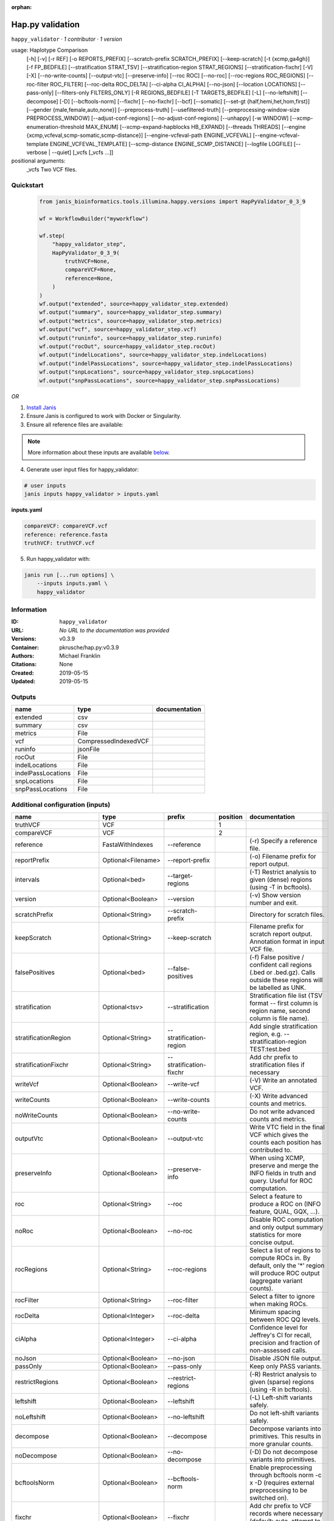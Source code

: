 :orphan:

Hap.py validation
===================================

``happy_validator`` · *1 contributor · 1 version*

usage: Haplotype Comparison 
    [-h] [-v] [-r REF] [-o REPORTS_PREFIX]
    [--scratch-prefix SCRATCH_PREFIX] [--keep-scratch]
    [-t {xcmp,ga4gh}] [-f FP_BEDFILE]
    [--stratification STRAT_TSV]
    [--stratification-region STRAT_REGIONS]
    [--stratification-fixchr] [-V] [-X]
    [--no-write-counts] [--output-vtc]
    [--preserve-info] [--roc ROC] [--no-roc]
    [--roc-regions ROC_REGIONS]
    [--roc-filter ROC_FILTER] [--roc-delta ROC_DELTA]
    [--ci-alpha CI_ALPHA] [--no-json]
    [--location LOCATIONS] [--pass-only]
    [--filters-only FILTERS_ONLY] [-R REGIONS_BEDFILE]
    [-T TARGETS_BEDFILE] [-L] [--no-leftshift]
    [--decompose] [-D] [--bcftools-norm] [--fixchr]
    [--no-fixchr] [--bcf] [--somatic]
    [--set-gt {half,hemi,het,hom,first}]
    [--gender {male,female,auto,none}]
    [--preprocess-truth] [--usefiltered-truth]
    [--preprocessing-window-size PREPROCESS_WINDOW]
    [--adjust-conf-regions] [--no-adjust-conf-regions]
    [--unhappy] [-w WINDOW]
    [--xcmp-enumeration-threshold MAX_ENUM]
    [--xcmp-expand-hapblocks HB_EXPAND]
    [--threads THREADS]
    [--engine {xcmp,vcfeval,scmp-somatic,scmp-distance}]
    [--engine-vcfeval-path ENGINE_VCFEVAL]
    [--engine-vcfeval-template ENGINE_VCFEVAL_TEMPLATE]
    [--scmp-distance ENGINE_SCMP_DISTANCE]
    [--logfile LOGFILE] [--verbose | --quiet]
    [_vcfs [_vcfs ...]]
positional arguments:
  _vcfs                 Two VCF files.


Quickstart
-----------

    .. code-block:: python

       from janis_bioinformatics.tools.illumina.happy.versions import HapPyValidator_0_3_9

       wf = WorkflowBuilder("myworkflow")

       wf.step(
           "happy_validator_step",
           HapPyValidator_0_3_9(
               truthVCF=None,
               compareVCF=None,
               reference=None,
           )
       )
       wf.output("extended", source=happy_validator_step.extended)
       wf.output("summary", source=happy_validator_step.summary)
       wf.output("metrics", source=happy_validator_step.metrics)
       wf.output("vcf", source=happy_validator_step.vcf)
       wf.output("runinfo", source=happy_validator_step.runinfo)
       wf.output("rocOut", source=happy_validator_step.rocOut)
       wf.output("indelLocations", source=happy_validator_step.indelLocations)
       wf.output("indelPassLocations", source=happy_validator_step.indelPassLocations)
       wf.output("snpLocations", source=happy_validator_step.snpLocations)
       wf.output("snpPassLocations", source=happy_validator_step.snpPassLocations)
    

*OR*

1. `Install Janis </tutorials/tutorial0.html>`_

2. Ensure Janis is configured to work with Docker or Singularity.

3. Ensure all reference files are available:

.. note:: 

   More information about these inputs are available `below <#additional-configuration-inputs>`_.



4. Generate user input files for happy_validator:

.. code-block:: bash

   # user inputs
   janis inputs happy_validator > inputs.yaml



**inputs.yaml**

.. code-block:: yaml

       compareVCF: compareVCF.vcf
       reference: reference.fasta
       truthVCF: truthVCF.vcf




5. Run happy_validator with:

.. code-block:: bash

   janis run [...run options] \
       --inputs inputs.yaml \
       happy_validator





Information
------------

:ID: ``happy_validator``
:URL: *No URL to the documentation was provided*
:Versions: v0.3.9
:Container: pkrusche/hap.py:v0.3.9
:Authors: Michael Franklin
:Citations: None
:Created: 2019-05-15
:Updated: 2019-05-15


Outputs
-----------

==================  ====================  ===============
name                type                  documentation
==================  ====================  ===============
extended            csv
summary             csv
metrics             File
vcf                 CompressedIndexedVCF
runinfo             jsonFile
rocOut              File
indelLocations      File
indelPassLocations  File
snpLocations        File
snpPassLocations    File
==================  ====================  ===============


Additional configuration (inputs)
---------------------------------

========================  ==================  ============================  ==========  =============================================================================================================================================================================================================================================================================================================================================================================================================================================================================================================
name                      type                prefix                          position  documentation
========================  ==================  ============================  ==========  =============================================================================================================================================================================================================================================================================================================================================================================================================================================================================================================
truthVCF                  VCF                                                        1
compareVCF                VCF                                                        2
reference                 FastaWithIndexes    --reference                               (-r)  Specify a reference file.
reportPrefix              Optional<Filename>  --report-prefix                           (-o)  Filename prefix for report output.
intervals                 Optional<bed>       --target-regions                          (-T)  Restrict analysis to given (dense) regions (using -T in bcftools).
version                   Optional<Boolean>   --version                                 (-v) Show version number and exit.
scratchPrefix             Optional<String>    --scratch-prefix                          Directory for scratch files.
keepScratch               Optional<String>    --keep-scratch                            Filename prefix for scratch report output. Annotation format in input VCF file.
falsePositives            Optional<bed>       --false-positives                         (-f)  False positive / confident call regions (.bed or .bed.gz). Calls outside these regions will be labelled as UNK.
stratification            Optional<tsv>       --stratification                          Stratification file list (TSV format -- first column is region name, second column is file name).
stratificationRegion      Optional<String>    --stratification-region                   Add single stratification region, e.g. --stratification-region TEST:test.bed
stratificationFixchr      Optional<String>    --stratification-fixchr                   Add chr prefix to stratification files if necessary
writeVcf                  Optional<Boolean>   --write-vcf                               (-V) Write an annotated VCF.
writeCounts               Optional<Boolean>   --write-counts                            (-X) Write advanced counts and metrics.
noWriteCounts             Optional<Boolean>   --no-write-counts                         Do not write advanced counts and metrics.
outputVtc                 Optional<Boolean>   --output-vtc                              Write VTC field in the final VCF which gives the counts each position has contributed to.
preserveInfo              Optional<Boolean>   --preserve-info                           When using XCMP, preserve and merge the INFO fields in truth and query. Useful for ROC computation.
roc                       Optional<String>    --roc                                     Select a feature to produce a ROC on (INFO feature, QUAL, GQX, ...).
noRoc                     Optional<Boolean>   --no-roc                                  Disable ROC computation and only output summary statistics for more concise output.
rocRegions                Optional<String>    --roc-regions                             Select a list of regions to compute ROCs in. By default, only the '*' region will produce ROC output (aggregate variant counts).
rocFilter                 Optional<String>    --roc-filter                              Select a filter to ignore when making ROCs.
rocDelta                  Optional<Integer>   --roc-delta                               Minimum spacing between ROC QQ levels.
ciAlpha                   Optional<Integer>   --ci-alpha                                Confidence level for Jeffrey's CI for recall, precision and fraction of non-assessed calls.
noJson                    Optional<Boolean>   --no-json                                 Disable JSON file output.
passOnly                  Optional<Boolean>   --pass-only                               Keep only PASS variants.
restrictRegions           Optional<Boolean>   --restrict-regions                        (-R)  Restrict analysis to given (sparse) regions (using -R in bcftools).
leftshift                 Optional<Boolean>   --leftshift                               (-L) Left-shift variants safely.
noLeftshift               Optional<Boolean>   --no-leftshift                            Do not left-shift variants safely.
decompose                 Optional<Boolean>   --decompose                               Decompose variants into primitives. This results in more granular counts.
noDecompose               Optional<Boolean>   --no-decompose                            (-D) Do not decompose variants into primitives.
bcftoolsNorm              Optional<Boolean>   --bcftools-norm                           Enable preprocessing through bcftools norm -c x -D (requires external preprocessing to be switched on).
fixchr                    Optional<Boolean>   --fixchr                                  Add chr prefix to VCF records where necessary (default: auto, attempt to match reference).
noFixchr                  Optional<Boolean>   --no-fixchr                               Do not add chr prefix to VCF records (default: auto, attempt to match reference).
bcf                       Optional<Boolean>   --bcf                                     Use BCF internally. This is the default when the input file is in BCF format already. Using BCF can speed up temp file access, but may fail for VCF files that have broken headers or records that don't comply with the header.
somatic                   Optional<Boolean>   --somatic                                 Assume the input file is a somatic call file and squash all columns into one, putting all FORMATs into INFO + use half genotypes (see also --set-gt). This will replace all sample columns and replace them with a single one. This is used to treat Strelka somatic files Possible values for this parameter: half / hemi / het / hom / half to assign one of the following genotypes to the resulting sample: 1 | 0/1 | 1/1 | ./1. This will replace all sample columns and replace them with a single one.
setGT                     Optional<Boolean>   --set-gt                                  This is used to treat Strelka somatic files Possible values for this parameter: half / hemi / het / hom / half to assign one of the following genotypes to the resulting sample: 1 | 0/1 | 1/1 | ./1. This will replace all sample columns and replace them with a single one.
gender                    Optional<String>    --gender                                  ({male,female,auto,none})  Specify gender. This determines how haploid calls on chrX get treated: for male samples, all non-ref calls (in the truthset only when running through hap.py) are given a 1/1 genotype.
preprocessTruth           Optional<Boolean>   --preprocess-truth                        Preprocess truth file with same settings as query (default is to accept truth in original format).
usefilteredTruth          Optional<Boolean>   --usefiltered-truth                       Use filtered variant calls in truth file (by default, only PASS calls in the truth file are used)
preprocessingWindowSize   Optional<Boolean>   --preprocessing-window-size               Preprocessing window size (variants further apart than that size are not expected to interfere).
adjustConfRegions         Optional<Boolean>   --adjust-conf-regions                     Adjust confident regions to include variant locations. Note this will only include variants that are included in the CONF regions already when viewing with bcftools; this option only makes sure insertions are padded correctly in the CONF regions (to capture these, both the base before and after must be contained in the bed file).
noAdjustConfRegions       Optional<Boolean>   --no-adjust-conf-regions                  Do not adjust confident regions for insertions.
noHaplotypeComparison     Optional<Boolean>   --no-haplotype-comparison                 (--unhappy)  Disable haplotype comparison (only count direct GT matches as TP).
windowSize                Optional<Integer>   --window-size                             (-w)  Minimum distance between variants such that they fall into the same superlocus.
xcmpEnumerationThreshold  Optional<Integer>   --xcmp-enumeration-threshold              Enumeration threshold / maximum number of sequences to enumerate per block.
xcmpExpandHapblocks       Optional<String>    --xcmp-expand-hapblocks                   Expand haplotype blocks by this many basepairs left and right.
threads                   Optional<Integer>   --threads                                 Number of threads to use. Comparison engine to use.
engine                    Optional<String>    --engine                                  {xcmp,vcfeval,scmp-somatic,scmp-distance} Comparison engine to use.
engineVcfevalTemplate     Optional<String>    --engine-vcfeval-template                 Vcfeval needs the reference sequence formatted in its own file format (SDF -- run rtg format -o ref.SDF ref.fa). You can specify this here to save time when running hap.py with vcfeval. If no SDF folder is specified, hap.py will create a temporary one.
scmpDistance              Optional<Integer>   --scmp-distance                           For distance-based matching, this is the distance between variants to use.
logfile                   Optional<Filename>  --logfile                                 Write logging information into file rather than to stderr
verbose                   Optional<Boolean>   --verbose                                 Raise logging level from warning to info.
quiet                     Optional<Boolean>   --quiet                                   Set logging level to output errors only.
========================  ==================  ============================  ==========  =============================================================================================================================================================================================================================================================================================================================================================================================================================================================================================================

Workflow Description Language
------------------------------

.. code-block:: text

   version development

   task happy_validator {
     input {
       Int? runtime_cpu
       Int? runtime_memory
       Int? runtime_seconds
       Int? runtime_disks
       File truthVCF
       File compareVCF
       String? reportPrefix
       File reference
       File reference_fai
       File reference_amb
       File reference_ann
       File reference_bwt
       File reference_pac
       File reference_sa
       File reference_dict
       File? intervals
       Boolean? version
       String? scratchPrefix
       String? keepScratch
       File? falsePositives
       File? stratification
       String? stratificationRegion
       String? stratificationFixchr
       Boolean? writeVcf
       Boolean? writeCounts
       Boolean? noWriteCounts
       Boolean? outputVtc
       Boolean? preserveInfo
       String? roc
       Boolean? noRoc
       String? rocRegions
       String? rocFilter
       Int? rocDelta
       Int? ciAlpha
       Boolean? noJson
       Boolean? passOnly
       Boolean? restrictRegions
       Boolean? leftshift
       Boolean? noLeftshift
       Boolean? decompose
       Boolean? noDecompose
       Boolean? bcftoolsNorm
       Boolean? fixchr
       Boolean? noFixchr
       Boolean? bcf
       Boolean? somatic
       Boolean? setGT
       String? gender
       Boolean? preprocessTruth
       Boolean? usefilteredTruth
       Boolean? preprocessingWindowSize
       Boolean? adjustConfRegions
       Boolean? noAdjustConfRegions
       Boolean? noHaplotypeComparison
       Int? windowSize
       Int? xcmpEnumerationThreshold
       String? xcmpExpandHapblocks
       Int? threads
       String? engine
       String? engineVcfevalTemplate
       Int? scmpDistance
       String? logfile
       Boolean? verbose
       Boolean? quiet
     }
     command <<<
       set -e
       /opt/hap.py/bin/hap.py \
         --report-prefix '~{select_first([reportPrefix, "generated"])}' \
         --reference '~{reference}' \
         ~{if defined(intervals) then ("--target-regions '" + intervals + "'") else ""} \
         ~{if defined(version) then "--version" else ""} \
         ~{if defined(scratchPrefix) then ("--scratch-prefix '" + scratchPrefix + "'") else ""} \
         ~{if defined(keepScratch) then ("--keep-scratch '" + keepScratch + "'") else ""} \
         ~{if defined(falsePositives) then ("--false-positives '" + falsePositives + "'") else ""} \
         ~{if defined(stratification) then ("--stratification '" + stratification + "'") else ""} \
         ~{if defined(stratificationRegion) then ("--stratification-region '" + stratificationRegion + "'") else ""} \
         ~{if defined(stratificationFixchr) then ("--stratification-fixchr '" + stratificationFixchr + "'") else ""} \
         ~{if defined(writeVcf) then "--write-vcf" else ""} \
         ~{if defined(writeCounts) then "--write-counts" else ""} \
         ~{if defined(noWriteCounts) then "--no-write-counts" else ""} \
         ~{if defined(outputVtc) then "--output-vtc" else ""} \
         ~{if defined(preserveInfo) then "--preserve-info" else ""} \
         ~{if defined(roc) then ("--roc '" + roc + "'") else ""} \
         ~{if defined(noRoc) then "--no-roc" else ""} \
         ~{if defined(rocRegions) then ("--roc-regions '" + rocRegions + "'") else ""} \
         ~{if defined(rocFilter) then ("--roc-filter '" + rocFilter + "'") else ""} \
         ~{if defined(rocDelta) then ("--roc-delta " + rocDelta) else ''} \
         ~{if defined(ciAlpha) then ("--ci-alpha " + ciAlpha) else ''} \
         ~{if defined(noJson) then "--no-json" else ""} \
         ~{if defined(passOnly) then "--pass-only" else ""} \
         ~{if defined(restrictRegions) then "--restrict-regions" else ""} \
         ~{if defined(leftshift) then "--leftshift" else ""} \
         ~{if defined(noLeftshift) then "--no-leftshift" else ""} \
         ~{if defined(decompose) then "--decompose" else ""} \
         ~{if defined(noDecompose) then "--no-decompose" else ""} \
         ~{if defined(bcftoolsNorm) then "--bcftools-norm" else ""} \
         ~{if defined(fixchr) then "--fixchr" else ""} \
         ~{if defined(noFixchr) then "--no-fixchr" else ""} \
         ~{if defined(bcf) then "--bcf" else ""} \
         ~{if defined(somatic) then "--somatic" else ""} \
         ~{if defined(setGT) then "--set-gt" else ""} \
         ~{if defined(gender) then ("--gender '" + gender + "'") else ""} \
         ~{if defined(preprocessTruth) then "--preprocess-truth" else ""} \
         ~{if defined(usefilteredTruth) then "--usefiltered-truth" else ""} \
         ~{if defined(preprocessingWindowSize) then "--preprocessing-window-size" else ""} \
         ~{if defined(adjustConfRegions) then "--adjust-conf-regions" else ""} \
         ~{if defined(noAdjustConfRegions) then "--no-adjust-conf-regions" else ""} \
         ~{if defined(noHaplotypeComparison) then "--no-haplotype-comparison" else ""} \
         ~{if defined(windowSize) then ("--window-size " + windowSize) else ''} \
         ~{if defined(xcmpEnumerationThreshold) then ("--xcmp-enumeration-threshold " + xcmpEnumerationThreshold) else ''} \
         ~{if defined(xcmpExpandHapblocks) then ("--xcmp-expand-hapblocks '" + xcmpExpandHapblocks + "'") else ""} \
         ~{if defined(select_first([threads, select_first([runtime_cpu, 1])])) then ("--threads " + select_first([threads, select_first([runtime_cpu, 1])])) else ''} \
         ~{if defined(engine) then ("--engine '" + engine + "'") else ""} \
         ~{if defined(engineVcfevalTemplate) then ("--engine-vcfeval-template '" + engineVcfevalTemplate + "'") else ""} \
         ~{if defined(scmpDistance) then ("--scmp-distance " + scmpDistance) else ''} \
         --logfile '~{select_first([logfile, "generated--log.txt"])}' \
         ~{if defined(verbose) then "--verbose" else ""} \
         ~{if defined(quiet) then "--quiet" else ""} \
         '~{truthVCF}' \
         '~{compareVCF}'
     >>>
     runtime {
       cpu: select_first([runtime_cpu, 2, 1])
       disks: "local-disk ~{select_first([runtime_disks, 20])} SSD"
       docker: "pkrusche/hap.py:v0.3.9"
       duration: select_first([runtime_seconds, 86400])
       memory: "~{select_first([runtime_memory, 8, 4])}G"
       preemptible: 2
     }
     output {
       File extended = (select_first([reportPrefix, "generated"]) + ".extended.csv")
       File summary = (select_first([reportPrefix, "generated"]) + ".summary.csv")
       File metrics = (select_first([reportPrefix, "generated"]) + ".metrics.json.gz")
       File vcf = (select_first([reportPrefix, "generated"]) + ".vcf.gz")
       File vcf_tbi = (select_first([reportPrefix, "generated"]) + ".vcf.gz") + ".tbi"
       File runinfo = (select_first([reportPrefix, "generated"]) + ".runinfo.json")
       File rocOut = (select_first([reportPrefix, "generated"]) + ".roc.all.csv.gz")
       File indelLocations = (select_first([reportPrefix, "generated"]) + ".roc.Locations.INDEL.csv.gz")
       File indelPassLocations = (select_first([reportPrefix, "generated"]) + ".roc.Locations.INDEL.PASS.csv.gz")
       File snpLocations = (select_first([reportPrefix, "generated"]) + ".roc.Locations.SNP.csv.gz")
       File snpPassLocations = (select_first([reportPrefix, "generated"]) + ".roc.Locations.SNP.PASS.csv.gz")
     }
   }

Common Workflow Language
-------------------------

.. code-block:: text

   #!/usr/bin/env cwl-runner
   class: CommandLineTool
   cwlVersion: v1.0
   label: Hap.py validation
   doc: |-
     usage: Haplotype Comparison 
         [-h] [-v] [-r REF] [-o REPORTS_PREFIX]
         [--scratch-prefix SCRATCH_PREFIX] [--keep-scratch]
         [-t {xcmp,ga4gh}] [-f FP_BEDFILE]
         [--stratification STRAT_TSV]
         [--stratification-region STRAT_REGIONS]
         [--stratification-fixchr] [-V] [-X]
         [--no-write-counts] [--output-vtc]
         [--preserve-info] [--roc ROC] [--no-roc]
         [--roc-regions ROC_REGIONS]
         [--roc-filter ROC_FILTER] [--roc-delta ROC_DELTA]
         [--ci-alpha CI_ALPHA] [--no-json]
         [--location LOCATIONS] [--pass-only]
         [--filters-only FILTERS_ONLY] [-R REGIONS_BEDFILE]
         [-T TARGETS_BEDFILE] [-L] [--no-leftshift]
         [--decompose] [-D] [--bcftools-norm] [--fixchr]
         [--no-fixchr] [--bcf] [--somatic]
         [--set-gt {half,hemi,het,hom,first}]
         [--gender {male,female,auto,none}]
         [--preprocess-truth] [--usefiltered-truth]
         [--preprocessing-window-size PREPROCESS_WINDOW]
         [--adjust-conf-regions] [--no-adjust-conf-regions]
         [--unhappy] [-w WINDOW]
         [--xcmp-enumeration-threshold MAX_ENUM]
         [--xcmp-expand-hapblocks HB_EXPAND]
         [--threads THREADS]
         [--engine {xcmp,vcfeval,scmp-somatic,scmp-distance}]
         [--engine-vcfeval-path ENGINE_VCFEVAL]
         [--engine-vcfeval-template ENGINE_VCFEVAL_TEMPLATE]
         [--scmp-distance ENGINE_SCMP_DISTANCE]
         [--logfile LOGFILE] [--verbose | --quiet]
         [_vcfs [_vcfs ...]]
     positional arguments:
       _vcfs                 Two VCF files.

   requirements:
   - class: ShellCommandRequirement
   - class: InlineJavascriptRequirement
   - class: DockerRequirement
     dockerPull: pkrusche/hap.py:v0.3.9

   inputs:
   - id: truthVCF
     label: truthVCF
     type: File
     inputBinding:
       position: 1
   - id: compareVCF
     label: compareVCF
     type: File
     inputBinding:
       position: 2
   - id: reportPrefix
     label: reportPrefix
     doc: (-o)  Filename prefix for report output.
     type:
     - string
     - 'null'
     default: generated
     inputBinding:
       prefix: --report-prefix
   - id: reference
     label: reference
     doc: (-r)  Specify a reference file.
     type: File
     secondaryFiles:
     - .fai
     - .amb
     - .ann
     - .bwt
     - .pac
     - .sa
     - ^.dict
     inputBinding:
       prefix: --reference
   - id: intervals
     label: intervals
     doc: (-T)  Restrict analysis to given (dense) regions (using -T in bcftools).
     type:
     - File
     - 'null'
     inputBinding:
       prefix: --target-regions
   - id: version
     label: version
     doc: (-v) Show version number and exit.
     type:
     - boolean
     - 'null'
     inputBinding:
       prefix: --version
   - id: scratchPrefix
     label: scratchPrefix
     doc: Directory for scratch files.
     type:
     - string
     - 'null'
     inputBinding:
       prefix: --scratch-prefix
   - id: keepScratch
     label: keepScratch
     doc: Filename prefix for scratch report output. Annotation format in input VCF file.
     type:
     - string
     - 'null'
     inputBinding:
       prefix: --keep-scratch
   - id: falsePositives
     label: falsePositives
     doc: |-
       (-f)  False positive / confident call regions (.bed or .bed.gz). Calls outside these regions will be labelled as UNK.
     type:
     - File
     - 'null'
     inputBinding:
       prefix: --false-positives
   - id: stratification
     label: stratification
     doc: |2-
        Stratification file list (TSV format -- first column is region name, second column is file name).
     type:
     - File
     - 'null'
     inputBinding:
       prefix: --stratification
   - id: stratificationRegion
     label: stratificationRegion
     doc: Add single stratification region, e.g. --stratification-region TEST:test.bed
     type:
     - string
     - 'null'
     inputBinding:
       prefix: --stratification-region
   - id: stratificationFixchr
     label: stratificationFixchr
     doc: ' Add chr prefix to stratification files if necessary'
     type:
     - string
     - 'null'
     inputBinding:
       prefix: --stratification-fixchr
   - id: writeVcf
     label: writeVcf
     doc: (-V) Write an annotated VCF.
     type:
     - boolean
     - 'null'
     inputBinding:
       prefix: --write-vcf
   - id: writeCounts
     label: writeCounts
     doc: (-X) Write advanced counts and metrics.
     type:
     - boolean
     - 'null'
     inputBinding:
       prefix: --write-counts
   - id: noWriteCounts
     label: noWriteCounts
     doc: Do not write advanced counts and metrics.
     type:
     - boolean
     - 'null'
     inputBinding:
       prefix: --no-write-counts
   - id: outputVtc
     label: outputVtc
     doc: |-
       Write VTC field in the final VCF which gives the counts each position has contributed to.
     type:
     - boolean
     - 'null'
     inputBinding:
       prefix: --output-vtc
   - id: preserveInfo
     label: preserveInfo
     doc: |-
       When using XCMP, preserve and merge the INFO fields in truth and query. Useful for ROC computation.
     type:
     - boolean
     - 'null'
     inputBinding:
       prefix: --preserve-info
   - id: roc
     label: roc
     doc: Select a feature to produce a ROC on (INFO feature, QUAL, GQX, ...).
     type:
     - string
     - 'null'
     inputBinding:
       prefix: --roc
   - id: noRoc
     label: noRoc
     doc: |-
       Disable ROC computation and only output summary statistics for more concise output.
     type:
     - boolean
     - 'null'
     inputBinding:
       prefix: --no-roc
   - id: rocRegions
     label: rocRegions
     doc: |2-
        Select a list of regions to compute ROCs in. By default, only the '*' region will produce ROC output (aggregate variant counts).
     type:
     - string
     - 'null'
     inputBinding:
       prefix: --roc-regions
   - id: rocFilter
     label: rocFilter
     doc: ' Select a filter to ignore when making ROCs.'
     type:
     - string
     - 'null'
     inputBinding:
       prefix: --roc-filter
   - id: rocDelta
     label: rocDelta
     doc: ' Minimum spacing between ROC QQ levels.'
     type:
     - int
     - 'null'
     inputBinding:
       prefix: --roc-delta
   - id: ciAlpha
     label: ciAlpha
     doc: |-
       Confidence level for Jeffrey's CI for recall, precision and fraction of non-assessed calls.
     type:
     - int
     - 'null'
     inputBinding:
       prefix: --ci-alpha
   - id: noJson
     label: noJson
     doc: Disable JSON file output.
     type:
     - boolean
     - 'null'
     inputBinding:
       prefix: --no-json
   - id: passOnly
     label: passOnly
     doc: Keep only PASS variants.
     type:
     - boolean
     - 'null'
     inputBinding:
       prefix: --pass-only
   - id: restrictRegions
     label: restrictRegions
     doc: (-R)  Restrict analysis to given (sparse) regions (using -R in bcftools).
     type:
     - boolean
     - 'null'
     inputBinding:
       prefix: --restrict-regions
   - id: leftshift
     label: leftshift
     doc: (-L) Left-shift variants safely.
     type:
     - boolean
     - 'null'
     inputBinding:
       prefix: --leftshift
   - id: noLeftshift
     label: noLeftshift
     doc: Do not left-shift variants safely.
     type:
     - boolean
     - 'null'
     inputBinding:
       prefix: --no-leftshift
   - id: decompose
     label: decompose
     doc: Decompose variants into primitives. This results in more granular counts.
     type:
     - boolean
     - 'null'
     inputBinding:
       prefix: --decompose
   - id: noDecompose
     label: noDecompose
     doc: (-D) Do not decompose variants into primitives.
     type:
     - boolean
     - 'null'
     inputBinding:
       prefix: --no-decompose
   - id: bcftoolsNorm
     label: bcftoolsNorm
     doc: |-
       Enable preprocessing through bcftools norm -c x -D (requires external preprocessing to be switched on).
     type:
     - boolean
     - 'null'
     inputBinding:
       prefix: --bcftools-norm
   - id: fixchr
     label: fixchr
     doc: |-
       Add chr prefix to VCF records where necessary (default: auto, attempt to match reference).
     type:
     - boolean
     - 'null'
     inputBinding:
       prefix: --fixchr
   - id: noFixchr
     label: noFixchr
     doc: |-
       Do not add chr prefix to VCF records (default: auto, attempt to match reference).
     type:
     - boolean
     - 'null'
     inputBinding:
       prefix: --no-fixchr
   - id: bcf
     label: bcf
     doc: |-
       Use BCF internally. This is the default when the input file is in BCF format already. Using BCF can speed up temp file access, but may fail for VCF files that have broken headers or records that don't comply with the header.
     type:
     - boolean
     - 'null'
     inputBinding:
       prefix: --bcf
   - id: somatic
     label: somatic
     doc: |-
       Assume the input file is a somatic call file and squash all columns into one, putting all FORMATs into INFO + use half genotypes (see also --set-gt). This will replace all sample columns and replace them with a single one. This is used to treat Strelka somatic files Possible values for this parameter: half / hemi / het / hom / half to assign one of the following genotypes to the resulting sample: 1 | 0/1 | 1/1 | ./1. This will replace all sample columns and replace them with a single one.
     type:
     - boolean
     - 'null'
     inputBinding:
       prefix: --somatic
   - id: setGT
     label: setGT
     doc: |-
       This is used to treat Strelka somatic files Possible values for this parameter: half / hemi / het / hom / half to assign one of the following genotypes to the resulting sample: 1 | 0/1 | 1/1 | ./1. This will replace all sample columns and replace them with a single one.
     type:
     - boolean
     - 'null'
     inputBinding:
       prefix: --set-gt
   - id: gender
     label: gender
     doc: |-
       ({male,female,auto,none})  Specify gender. This determines how haploid calls on chrX get treated: for male samples, all non-ref calls (in the truthset only when running through hap.py) are given a 1/1 genotype.
     type:
     - string
     - 'null'
     inputBinding:
       prefix: --gender
   - id: preprocessTruth
     label: preprocessTruth
     doc: |-
       Preprocess truth file with same settings as query (default is to accept truth in original format).
     type:
     - boolean
     - 'null'
     inputBinding:
       prefix: --preprocess-truth
   - id: usefilteredTruth
     label: usefilteredTruth
     doc: |-
       Use filtered variant calls in truth file (by default, only PASS calls in the truth file are used)
     type:
     - boolean
     - 'null'
     inputBinding:
       prefix: --usefiltered-truth
   - id: preprocessingWindowSize
     label: preprocessingWindowSize
     doc: |2-
        Preprocessing window size (variants further apart than that size are not expected to interfere).
     type:
     - boolean
     - 'null'
     inputBinding:
       prefix: --preprocessing-window-size
   - id: adjustConfRegions
     label: adjustConfRegions
     doc: |2-
        Adjust confident regions to include variant locations. Note this will only include variants that are included in the CONF regions already when viewing with bcftools; this option only makes sure insertions are padded correctly in the CONF regions (to capture these, both the base before and after must be contained in the bed file).
     type:
     - boolean
     - 'null'
     inputBinding:
       prefix: --adjust-conf-regions
   - id: noAdjustConfRegions
     label: noAdjustConfRegions
     doc: ' Do not adjust confident regions for insertions.'
     type:
     - boolean
     - 'null'
     inputBinding:
       prefix: --no-adjust-conf-regions
   - id: noHaplotypeComparison
     label: noHaplotypeComparison
     doc: (--unhappy)  Disable haplotype comparison (only count direct GT matches as
       TP).
     type:
     - boolean
     - 'null'
     inputBinding:
       prefix: --no-haplotype-comparison
   - id: windowSize
     label: windowSize
     doc: |-
       (-w)  Minimum distance between variants such that they fall into the same superlocus.
     type:
     - int
     - 'null'
     inputBinding:
       prefix: --window-size
   - id: xcmpEnumerationThreshold
     label: xcmpEnumerationThreshold
     doc: ' Enumeration threshold / maximum number of sequences to enumerate per block.'
     type:
     - int
     - 'null'
     inputBinding:
       prefix: --xcmp-enumeration-threshold
   - id: xcmpExpandHapblocks
     label: xcmpExpandHapblocks
     doc: ' Expand haplotype blocks by this many basepairs left and right.'
     type:
     - string
     - 'null'
     inputBinding:
       prefix: --xcmp-expand-hapblocks
   - id: threads
     label: threads
     doc: Number of threads to use. Comparison engine to use.
     type:
     - int
     - 'null'
     inputBinding:
       prefix: --threads
       valueFrom: |-
         $([inputs.runtime_cpu, 2, 1].filter(function (inner) { return inner != null })[0])
   - id: engine
     label: engine
     doc: ' {xcmp,vcfeval,scmp-somatic,scmp-distance} Comparison engine to use.'
     type:
     - string
     - 'null'
     inputBinding:
       prefix: --engine
   - id: engineVcfevalTemplate
     label: engineVcfevalTemplate
     doc: |2-
        Vcfeval needs the reference sequence formatted in its own file format (SDF -- run rtg format -o ref.SDF ref.fa). You can specify this here to save time when running hap.py with vcfeval. If no SDF folder is specified, hap.py will create a temporary one.
     type:
     - string
     - 'null'
     inputBinding:
       prefix: --engine-vcfeval-template
   - id: scmpDistance
     label: scmpDistance
     doc: ' For distance-based matching, this is the distance between variants to use.'
     type:
     - int
     - 'null'
     inputBinding:
       prefix: --scmp-distance
   - id: logfile
     label: logfile
     doc: Write logging information into file rather than to stderr
     type:
     - string
     - 'null'
     default: generated--log.txt
     inputBinding:
       prefix: --logfile
   - id: verbose
     label: verbose
     doc: Raise logging level from warning to info.
     type:
     - boolean
     - 'null'
     inputBinding:
       prefix: --verbose
   - id: quiet
     label: quiet
     doc: Set logging level to output errors only.
     type:
     - boolean
     - 'null'
     inputBinding:
       prefix: --quiet

   outputs:
   - id: extended
     label: extended
     type: File
     outputBinding:
       glob: $((inputs.reportPrefix + ".extended.csv"))
       outputEval: $((inputs.reportPrefix + ".extended.csv"))
       loadContents: false
   - id: summary
     label: summary
     type: File
     outputBinding:
       glob: $((inputs.reportPrefix + ".summary.csv"))
       outputEval: $((inputs.reportPrefix + ".summary.csv"))
       loadContents: false
   - id: metrics
     label: metrics
     type: File
     outputBinding:
       glob: $((inputs.reportPrefix + ".metrics.json.gz"))
       outputEval: $((inputs.reportPrefix + ".metrics.json.gz"))
       loadContents: false
   - id: vcf
     label: vcf
     type: File
     secondaryFiles:
     - .tbi
     outputBinding:
       glob: $((inputs.reportPrefix + ".vcf.gz"))
       outputEval: $((inputs.reportPrefix + ".vcf.gz"))
       loadContents: false
   - id: runinfo
     label: runinfo
     type: File
     outputBinding:
       glob: $((inputs.reportPrefix + ".runinfo.json"))
       outputEval: $((inputs.reportPrefix + ".runinfo.json"))
       loadContents: false
   - id: rocOut
     label: rocOut
     type: File
     outputBinding:
       glob: $((inputs.reportPrefix + ".roc.all.csv.gz"))
       outputEval: $((inputs.reportPrefix + ".roc.all.csv.gz"))
       loadContents: false
   - id: indelLocations
     label: indelLocations
     type: File
     outputBinding:
       glob: $((inputs.reportPrefix + ".roc.Locations.INDEL.csv.gz"))
       outputEval: $((inputs.reportPrefix + ".roc.Locations.INDEL.csv.gz"))
       loadContents: false
   - id: indelPassLocations
     label: indelPassLocations
     type: File
     outputBinding:
       glob: $((inputs.reportPrefix + ".roc.Locations.INDEL.PASS.csv.gz"))
       outputEval: $((inputs.reportPrefix + ".roc.Locations.INDEL.PASS.csv.gz"))
       loadContents: false
   - id: snpLocations
     label: snpLocations
     type: File
     outputBinding:
       glob: $((inputs.reportPrefix + ".roc.Locations.SNP.csv.gz"))
       outputEval: $((inputs.reportPrefix + ".roc.Locations.SNP.csv.gz"))
       loadContents: false
   - id: snpPassLocations
     label: snpPassLocations
     type: File
     outputBinding:
       glob: $((inputs.reportPrefix + ".roc.Locations.SNP.PASS.csv.gz"))
       outputEval: $((inputs.reportPrefix + ".roc.Locations.SNP.PASS.csv.gz"))
       loadContents: false
   stdout: _stdout
   stderr: _stderr

   baseCommand: /opt/hap.py/bin/hap.py
   arguments: []
   id: happy_validator


